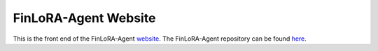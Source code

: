 FinLoRA-Agent Website
=======================================

This is the front end of the FinLoRA-Agent `website <https://dchen2024-rtd-tutorial.readthedocs.io/en/stable/>`_.
The FinLoRA-Agent repository can be found `here <https://github.com/abrahamAlpuerto/FinLoRA-Agent>`_.
